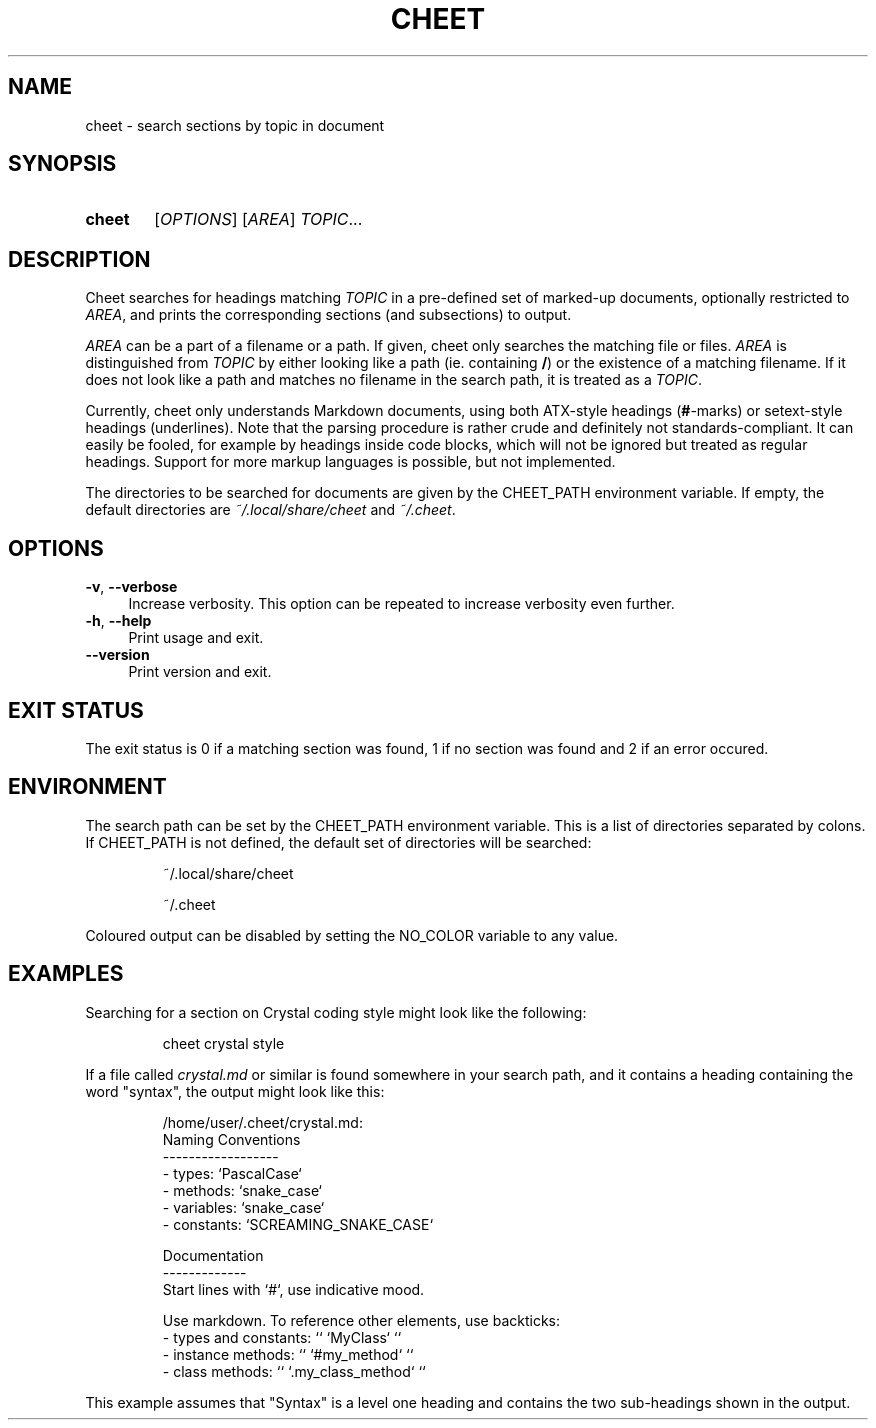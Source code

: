 .TH CHEET 1 2024-01-25
.SH NAME
cheet \- search sections by topic in document
.
.SH SYNOPSIS
.SY cheet
.RI [ OPTIONS ]
.RI [ AREA ]
.IR TOPIC ...
.YS
.
.SH DESCRIPTION
Cheet searches for headings matching \fITOPIC\fR in a pre-defined
set of marked-up documents, optionally restricted to \fIAREA\fR,
and prints the corresponding sections (and subsections) to output.
.PP
\fIAREA\fR can be a part of a filename or a path.
If given, cheet only searches the matching file or files.
\fIAREA\fR is distinguished from \fITOPIC\fR by either looking like a path
(ie. containing \fB/\fR) or the existence of a matching filename.
If it does not look like a path and matches no filename in the search path,
it is treated as a \fITOPIC\fR.
.PP
Currently, cheet only understands Markdown documents, using both ATX-style
headings (\fB#\fR-marks) or setext-style headings (underlines).
Note that the parsing procedure is rather crude and definitely not
standards-compliant. It can easily be fooled, for example by headings
inside code blocks, which will not be ignored but treated as regular headings.
Support for more markup languages is possible, but not implemented.
.PP
The directories to be searched for documents are given by the CHEET_PATH
environment variable. If empty, the default directories are
\fI~/.local/share/cheet\fR and \fI~/.cheet\fR.
.
.SH OPTIONS
.TP 4
.BR \-v , \ \-\-verbose
Increase verbosity. This option can be repeated to increase verbosity
even further.
.TP
.BR \-h , \ \-\-help
Print usage and exit.
.TP
.B \-\-version
Print version and exit.
.
.SH EXIT STATUS
The exit status is 0 if a matching section was found,
1 if no section was found and 2 if an error occured.
.SH ENVIRONMENT
The search path can be set by the CHEET_PATH environment variable.
This is a list of directories separated by colons.
If CHEET_PATH is not defined, the default set of directories will be searched:
.IP
~/.local/share/cheet
.IP
~/.cheet
.PP
Coloured output can be disabled by setting the NO_COLOR variable to any value.
.SH EXAMPLES
Searching for a section on Crystal coding style might look like the following:
.IP
cheet crystal style
.PP
If a file called \fIcrystal.md\fR or similar is found somewhere in your
search path, and it contains a heading containing the word "syntax",
the output might look like this:
.IP
.nf
/home/user/.cheet/crystal.md:
Naming Conventions
------------------
- types: `PascalCase`
- methods: `snake_case`
- variables: `snake_case`
- constants: `SCREAMING_SNAKE_CASE`

Documentation
-------------
Start lines with `#`, use indicative mood.

Use markdown. To reference other elements, use backticks:
- types and constants: `` `MyClass` ``
- instance methods: `` `#my_method` ``
- class methods: `` `.my_class_method` ``
.fi
.PP
This example assumes that "Syntax" is a level one heading and contains
the two sub-headings shown in the output.
